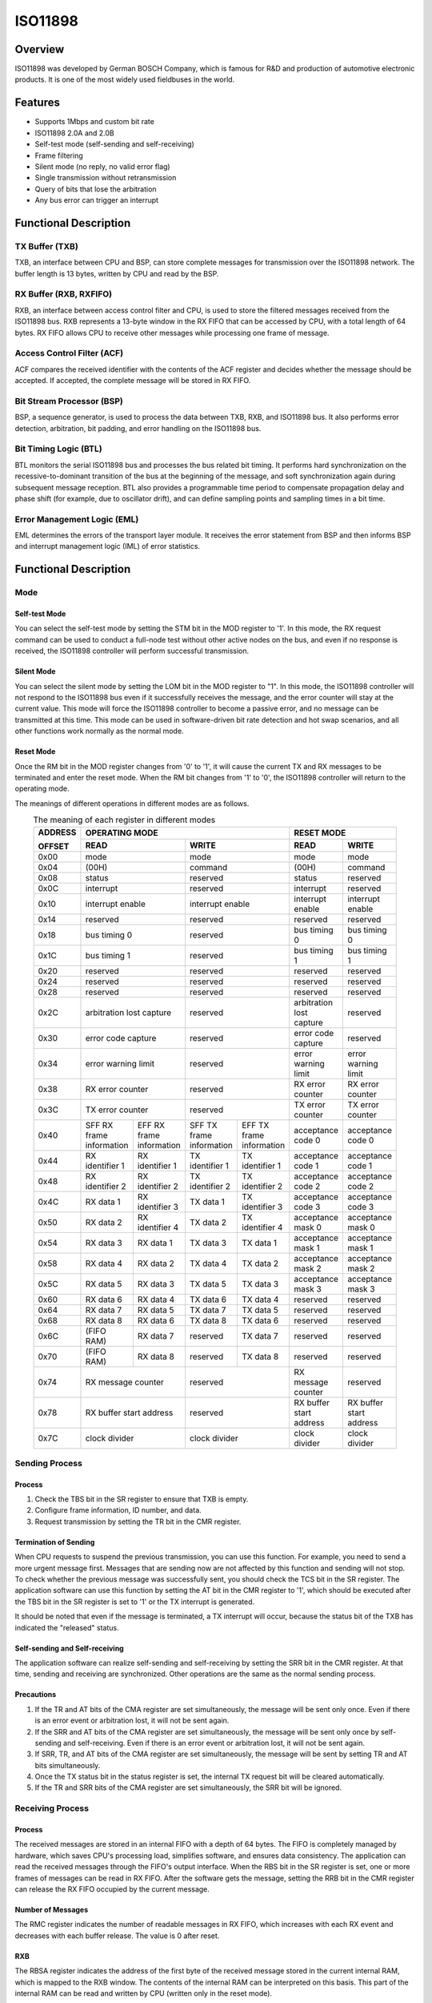 ========
ISO11898
========

Overview
=====
ISO11898 was developed by German BOSCH Company, which is famous for R&D and production of automotive electronic products. It is one of the most widely used fieldbuses in the world.

Features
=========

- Supports 1Mbps and custom bit rate

- ISO11898 2.0A and 2.0B

- Self-test mode (self-sending and self-receiving)

- Frame filtering

- Silent mode (no reply, no valid error flag)

- Single transmission without retransmission

- Query of bits that lose the arbitration

- Any bus error can trigger an interrupt

Functional Description
=========
TX Buffer (TXB)
-----------------
TXB, an interface between CPU and BSP, can store complete messages for transmission over the ISO11898 network. The buffer length is 13 bytes, written by CPU and read by the BSP.

RX Buffer (RXB, RXFIFO)
--------------------------
RXB, an interface between access control filter and CPU, is used to store the filtered messages received from the ISO11898 bus. RXB represents a 13-byte window in the RX FIFO that can be accessed by CPU, with a total length of 64 bytes.
RX FIFO allows CPU to receive other messages while processing one frame of message.

Access Control Filter (ACF)
------------------
ACF compares the received identifier with the contents of the ACF register and decides whether the message should be accepted. If accepted, the complete message will be stored in RX FIFO.

Bit Stream Processor (BSP)
------------------
BSP, a sequence generator, is used to process the data between TXB, RXB, and ISO11898 bus. It also performs error detection, arbitration, bit padding, and error handling on the ISO11898 bus.

Bit Timing Logic (BTL)
------------------
BTL monitors the serial ISO11898 bus and processes the bus related bit timing. It performs hard synchronization on the recessive-to-dominant transition of the bus at the beginning of the message, and soft synchronization again during subsequent message reception. BTL also provides a programmable time period to compensate propagation delay and phase shift (for example, due to oscillator drift), and can define sampling points and sampling times in a bit time.

Error Management Logic (EML)
--------------------
EML determines the errors of the transport layer module. It receives the error statement from BSP and then informs BSP and interrupt management logic (IML) of error statistics.

Functional Description
=========
Mode
-----
Self-test Mode
^^^^^^^^^
You can select the self-test mode by setting the STM bit in the MOD register to '1'. In this mode, the RX request command can be used to conduct a full-node test without other active nodes on the bus, and even if no response is received, the ISO11898 controller will perform successful transmission.

Silent Mode
^^^^^^^^^^^^^^^^^^^^^^^^^^^^^^
You can select the silent mode by setting the LOM bit in the MOD register to "1". In this mode, the ISO11898 controller will not respond to the ISO11898 bus even if it successfully receives the message, and the error counter will stay at the current value. This mode will force the ISO11898 controller to become a passive error, and no message can be transmitted at this time. This mode can be used in software-driven bit rate detection and hot swap scenarios, and all other functions work normally as the normal mode.

Reset Mode
^^^^^^^^^
Once the RM bit in the MOD register changes from '0' to '1', it will cause the current TX and RX messages to be terminated and enter the reset mode. When the RM bit changes from '1' to '0', the ISO11898 controller will return to the operating mode.

The meanings of different operations in different modes are as follows.

.. table:: The meaning of each register in different modes 
    :widths: 10, 15, 15, 15, 15, 15, 15
    :width: 80%
    :align: center

    +---------+-----------------------------------+-----------------------------------+-------------------------------+
    | ADDRESS |                            OPERATING MODE                             |           RESET MODE          |
    |         +-----------------------------------+-----------------------------------+---------------+---------------+
    | OFFSET  |                 READ              |                WRITE              | READ          | WRITE         |
    +=========+===================================+===================================+===============+===============+
    |  0x00   | mode                              | mode                              | mode          | mode          |
    +---------+-----------------------------------+-----------------------------------+---------------+---------------+
    |  0x04   | (00H)                             | command                           |(00H)          | command       |
    +---------+-----------------------------------+-----------------------------------+---------------+---------------+
    |  0x08   | status                            | reserved                          | status        | reserved      |
    +---------+-----------------------------------+-----------------------------------+---------------+---------------+
    |  0x0C   | interrupt                         | reserved                          |interrupt      | reserved      |
    +---------+-----------------------------------+-----------------------------------+---------------+---------------+
    |  0x10   | interrupt enable                  | interrupt enable                  | interrupt     | interrupt     |
    |         |                                   |                                   | enable        | enable        |
    +---------+-----------------------------------+-----------------------------------+---------------+---------------+
    |  0x14   | reserved                          | reserved                          | reserved      | reserved      |
    +---------+-----------------------------------+-----------------------------------+---------------+---------------+
    |  0x18   | bus timing 0                      | reserved                          | bus timing 0  | bus timing 0  |
    +---------+-----------------------------------+-----------------------------------+---------------+---------------+
    |  0x1C   | bus timing 1                      | reserved                          | bus timing 1  | bus timing 1  |
    +---------+-----------------------------------+-----------------------------------+---------------+---------------+
    |  0x20   | reserved                          | reserved                          |  reserved     | reserved      |
    +---------+-----------------------------------+-----------------------------------+---------------+---------------+
    |  0x24   | reserved                          | reserved                          |  reserved     | reserved      |
    +---------+-----------------------------------+-----------------------------------+---------------+---------------+
    |  0x28   | reserved                          | reserved                          |  reserved     | reserved      |
    +---------+-----------------------------------+-----------------------------------+---------------+---------------+
    |  0x2C   | arbitration lost capture          | reserved                          | arbitration   | reserved      |
    |         |                                   |                                   | lost capture  |               |
    +---------+-----------------------------------+-----------------------------------+---------------+---------------+
    |  0x30   | error code capture                | reserved                          | error code    | reserved      |
    |         |                                   |                                   | capture       |               |
    +---------+-----------------------------------+-----------------------------------+---------------+---------------+
    |  0x34   | error warning limit               | reserved                          | error warning | error warning |
    |         |                                   |                                   | limit         | limit         |
    +---------+-----------------------------------+-----------------------------------+---------------+---------------+
    |  0x38   | RX error counter                  | reserved                          | RX error      | RX error      |
    |         |                                   |                                   | counter       | counter       |
    +---------+-----------------------------------+-----------------------------------+---------------+---------------+
    |  0x3C   | TX error counter                  | reserved                          | TX error      | TX error      |
    |         |                                   |                                   | counter       | counter       |
    +---------+-----------------+-----------------+-----------------+-----------------+---------------+---------------+
    |  0x40   | SFF RX frame    | EFF RX frame    | SFF TX frame    | EFF TX frame    | acceptance    | acceptance    |
    |         | information     | information     | information     | information     | code 0        | code 0        |
    +---------+-----------------+-----------------+-----------------+-----------------+---------------+---------------+
    |  0x44   | RX identifier 1 | RX identifier 1 | TX identifier 1 | TX identifier 1 | acceptance    | acceptance    |
    |         |                 |                 |                 |                 | code 1        | code 1        |
    +---------+-----------------+-----------------+-----------------+-----------------+---------------+---------------+
    |  0x48   | RX identifier 2 | RX identifier 2 | TX identifier 2 | TX identifier 2 | acceptance    | acceptance    |
    |         |                 |                 |                 |                 | code 2        | code 2        |
    +---------+-----------------+-----------------+-----------------+-----------------+---------------+---------------+
    |  0x4C   | RX data 1       | RX identifier 3 | TX data 1       | TX identifier 3 | acceptance    | acceptance    |
    |         |                 |                 |                 |                 | code 3        | code 3        |
    +---------+-----------------+-----------------+-----------------+-----------------+---------------+---------------+
    |  0x50   | RX data 2       | RX identifier 4 | TX data 2       | TX identifier 4 | acceptance    | acceptance    |
    |         |                 |                 |                 |                 | mask 0        | mask 0        |
    +---------+-----------------+-----------------+-----------------+-----------------+---------------+---------------+
    |  0x54   | RX data 3       | RX data 1       | TX data 3       | TX data 1       | acceptance    | acceptance    |
    |         |                 |                 |                 |                 | mask 1        | mask 1        |
    +---------+-----------------+-----------------+-----------------+-----------------+---------------+---------------+
    |  0x58   | RX data 4       | RX data 2       | TX data 4       | TX data 2       | acceptance    | acceptance    |
    |         |                 |                 |                 |                 | mask 2        | mask 2        |
    +---------+-----------------+-----------------+-----------------+-----------------+---------------+---------------+
    |  0x5C   | RX data 5       | RX data 3       | TX data 5       | TX data 3       | acceptance    | acceptance    |
    |         |                 |                 |                 |                 | mask 3        | mask 3        |
    +---------+-----------------+-----------------+-----------------+-----------------+---------------+---------------+
    |  0x60   | RX data 6       | RX data 4       | TX data 6       | TX data 4       | reserved      | reserved      |
    +---------+-----------------+-----------------+-----------------+-----------------+---------------+---------------+
    |  0x64   | RX data 7       | RX data 5       | TX data 7       | TX data 5       | reserved      | reserved      |
    +---------+-----------------+-----------------+-----------------+-----------------+---------------+---------------+
    |  0x68   | RX data 8       | RX data 6       | TX data 8       | TX data 6       | reserved      | reserved      |
    +---------+-----------------+-----------------+-----------------+-----------------+---------------+---------------+
    |  0x6C   | (FIFO RAM)      | RX data 7       | reserved        | TX data 7       | reserved      | reserved      |
    +---------+-----------------+-----------------+-----------------+-----------------+---------------+---------------+
    |  0x70   | (FIFO RAM)      | RX data 8       | reserved        | TX data 8       | reserved      | reserved      |
    +---------+-----------------+-----------------+-----------------+-----------------+---------------+---------------+
    |  0x74   | RX message counter                | reserved                          | RX message    | reserved      |
    |         |                                   |                                   | counter       |               |
    +---------+-----------------------------------+-----------------------------------+---------------+---------------+
    |  0x78   | RX buffer start address           | reserved                          | RX buffer     | RX buffer     |
    |         |                                   |                                   | start address | start address |
    +---------+-----------------------------------+-----------------------------------+---------------+---------------+
    |  0x7C   | clock divider                     | clock divider                     | clock divider | clock divider |
    +---------+-----------------------------------+-----------------------------------+---------------+---------------+

Sending Process
---------
Process
^^^^^^^^^
1. Check the TBS bit in the SR register to ensure that TXB is empty.

2. Configure frame information, ID number, and data.

3. Request transmission by setting the TR bit in the CMR register.

Termination of Sending
^^^^^^^^^
When CPU requests to suspend the previous transmission, you can use this function. For example, you need to send a more urgent message first. Messages that are sending now are not affected by this function and sending will not stop. To check whether the previous message was successfully sent, you should check the TCS bit in the SR register. The application software can use this function by setting the AT bit in the CMR register to '1', which should be executed after the TBS bit in the SR register is set to '1' or the TX interrupt is generated.

It should be noted that even if the message is terminated, a TX interrupt will occur, because the status bit of the TXB has indicated the "released" status.

Self-sending and Self-receiving
^^^^^^^^^
The application software can realize self-sending and self-receiving by setting the SRR bit in the CMR register. At that time, sending and receiving are synchronized. Other operations are the same as the normal sending process.

Precautions
^^^^^^^
1. If the TR and AT bits of the CMA register are set simultaneously, the message will be sent only once. Even if there is an error event or arbitration lost, it will not be sent again.

2. If the SRR and AT bits of the CMA register are set simultaneously, the message will be sent only once by self-sending and self-receiving. Even if there is an error event or arbitration lost, it will not be sent again.

3. If SRR, TR, and AT bits of the CMA register are set simultaneously, the message will be sent by setting TR and AT bits simultaneously.

4. Once the TX status bit in the status register is set, the internal TX request bit will be cleared automatically.

5. If the TR and SRR bits of the CMA register are set simultaneously, the SRR bit will be ignored.

Receiving Process
---------
Process
^^^^^^^^^
The received messages are stored in an internal FIFO with a depth of 64 bytes. The FIFO is completely managed by hardware, which saves CPU's processing load, simplifies software, and ensures data consistency. The application can read the received messages through the FIFO's output interface. When the RBS bit in the SR register is set, one or more frames of messages can be read in RX FIFO. After the software gets the message, setting the RRB bit in the CMR register can release the RX FIFO occupied by the current message.

Number of Messages
^^^^^^^^^
The RMC register indicates the number of readable messages in RX FIFO, which increases with each RX event and decreases with each buffer release. The value is 0 after reset.

RXB
^^^^^^^^^^^
The RBSA register indicates the address of the first byte of the received message stored in the current internal RAM, which is mapped to the RXB window. The contents of the internal RAM can be interpreted on this basis. This part of the internal RAM can be read and written by CPU (written only in the reset mode).

Example: If the value of RBSA is 18H, the current readable message of the RXB window (offset address: 10H to 12H) is also stored in the RAM address starting from 18H. As the RAM address is directly mapped to the starting position of ISO11898 offset address 20H (corresponding to RAM address 0H), the message can also be read from ISO11898 offset address 38H and the following bytes (ISO11898 address = RBSA + 20H = 18H + 20H = 38H). If the message address exceeds the RAM address 3FH, it will continue from the RAM address 0.

When there is at least one message in FIFO, the command to release the RXB should be issued, and then RBSA will be updated to the starting position of the next message.

When the hardware is reset, the value of RBSA register is initialized to '00H'. When the software is reset in the reset mode, the value of this register will not change, but the FIFO will be cleared. This means that the contents of RAM will not change, but the next received (or sent) message will overwrite the visible message in the RXB window.

Identifier Filtering
-----------
With the help of ACF, the ISO11898 controller will allow the received message to be delivered to RX FIFO only when the identifier bit of the received message is the same as the predefined bit in the ACF register. ACF consists of the acceptance code registers (ACRn) and acceptance mask registers (AMRn). The values of matching bits in the receivable message are set by the ACRn, and which bits can be masked is set by the AMRn.

There are two different filtering modes (set by the AFM bit in the MOD register):

- Single filter mode (AFM = 1).

- Double filter mode (AFM = 0).

Single Filter Configuration
^^^^^^^^^^^^^
In this configuration, a 4-byte long filter can be defined. The bit correspondence between filter bytes and message bytes depends on the currently received frame format.

Standard frame: If a message in a standard frame format is received, the complete identifier including the RTR bit and the first two data bytes is used to accept filtering. If there is no data byte because RTR bit is set, or there is no data byte or only one data byte because a data length is set, the message can also be received.

As all the filter bits are logically AND, only when all the bits pass through the filter, can a message be received. It should be noted that the low 4 bits of AMR1 and ACR1 are unused, and these bits should be set as mask bits for compatibility with future products. That is, all 3–0 bits of AMR1 are '1'.

.. figure:: ../../picture/ISO11898FilterSingleStandard.svg
   :align: center

   Single filter configuration, receiving standard frame messages

Extended frame: If a message in an extended frame format is received, the complete identifier including the RTR bit is used to accept filtering.

As all the filter bits are logically AND, only when all the bits pass through the filter, can a message be received. It should be noted that the low 2 bits of AMR3 and ACR3 are unused, and these bits should be set as mask bits for compatibility with future products. That is, all 1–0 bits of AMR3 are '1'.

.. figure:: ../../picture/ISO11898FilterSingleExtended.svg
   :align: center

   Single filter configuration, receiving extended frame messages

Double Filter Configuration
^^^^^^^^^^^^^
Two short filters can be defined in this configuration, and the received message will be compared with both filters to decide whether to copy the message to the RXB. As long as a filter receives the message, the received message is valid. The bit correspondence between filter bytes and message bytes depends on the currently received frame format.

Standard frame: If a message in a standard frame format is received, the two filters defined look a little different. The first filter compares the complete identifier including RTR and the first data byte, while the second one only compares the standard identifier including RTR.

To successfully receive the message, the comparison result of all single bits in at least one complete filter indicates "accept". There is no data when RTR is set or the data length is 0. However, if the first part up to the RTR bit indicates "accept", the message can also pass through the filter 1.

If the first filter does not need to filter data bytes, the low 4 bits of AMR1 and AMR3 must be set to logical '1' (insignificant), and the two filters run identically using standard identifiers including RTR.

.. figure:: ../../picture/ISO11898FilterDualStandard.svg
   :align: center

   Dual filter configuration, receiving standard frame messages

Extended frame: If a message in an extended frame format is received, the two filters defined look the same. Both filters only compare the first two bytes of the extended identifier.

Only when all single bit comparisons of at least one complete filter indicate acceptance, can the message be successfully received.

.. figure:: ../../picture/ISO11898FilterDualExtended.svg
   :align: center

   Dual filter configuration, receiving extended frame messages

Error Management
---------
Arbitration Lost
^^^^^^^^^
The arbitration lost capture (ALC) register contains the position that encounters arbitration lost and can only be read by CPU but not written by it. If the arbitration lost interrupt is enabled, an interrupt will be generated once arbitration loses. The position of the current bit in BSP is captured into the ALC. This register's value is fixed until the user software reads the contents of the ALC. After this value is read, the capture mechanism is activated again. When the interrupt register is read, the corresponding interrupt flag will also be cleared. No arbitration lost interrupt will be generated again before the ALC register is read.

.. figure:: ../../picture/ISO11898ArbitrationLostBitNumberInterpretation.svg
   :align: center

   Arbitration lost bit number interpretation

.. figure:: ../../picture/ISO11898ExampleOfArbitrationLost.svg
   :align: center

   Example of arbitration lost bit number interpretation; result: ALC = 08

.. table:: Arbitration loss capture location 
    :widths: 10, 10, 10, 10, 10, 15, 35
    :width: 80%
    :align: center

    +-----------------------------+-------+----------------------------------------+
    |             BITS            |DECIMAL|                                        |
    +-----+-----+-----+-----+-----+       |                FUNCTION                |
    |ALC.4|ALC.3|ALC.2|ALC.1|ALC.0|VALUE  |                                        |
    +=====+=====+=====+=====+=====+=======+========================================+
    |  0  |  0  |  0  |  0  |  0  |  00   |arbitration lost in bit 1 of identifier |
    +-----+-----+-----+-----+-----+-------+----------------------------------------+
    |  0  |  0  |  0  |  0  |  1  |  01   |arbitration lost in bit 2 of identifier |
    +-----+-----+-----+-----+-----+-------+----------------------------------------+
    |  0  |  0  |  0  |  1  |  0  |  02   |arbitration lost in bit 3 of identifier |
    +-----+-----+-----+-----+-----+-------+----------------------------------------+
    |  0  |  0  |  0  |  1  |  1  |  03   |arbitration lost in bit 4 of identifier |
    +-----+-----+-----+-----+-----+-------+----------------------------------------+
    |  0  |  0  |  1  |  0  |  0  |  04   |arbitration lost in bit 5 of identifier |
    +-----+-----+-----+-----+-----+-------+----------------------------------------+
    |  0  |  0  |  1  |  0  |  1  |  05   |arbitration lost in bit 6 of identifier |
    +-----+-----+-----+-----+-----+-------+----------------------------------------+
    |  0  |  0  |  1  |  1  |  0  |  06   |arbitration lost in bit 7 of identifier |
    +-----+-----+-----+-----+-----+-------+----------------------------------------+
    |  0  |  0  |  1  |  1  |  1  |  07   |arbitration lost in bit 8 of identifier |
    +-----+-----+-----+-----+-----+-------+----------------------------------------+
    |  0  |  1  |  0  |  0  |  0  |  08   |arbitration lost in bit 9 of identifier |
    +-----+-----+-----+-----+-----+-------+----------------------------------------+
    |  0  |  1  |  0  |  0  |  1  |  09   |arbitration lost in bit 10 of identifier|
    +-----+-----+-----+-----+-----+-------+----------------------------------------+
    |  0  |  1  |  0  |  1  |  0  |  10   |arbitration lost in bit 11 of identifier|
    +-----+-----+-----+-----+-----+-------+----------------------------------------+
    |  0  |  1  |  0  |  1  |  1  |  11   |arbitration lost in bit SRTR            |
    +-----+-----+-----+-----+-----+-------+----------------------------------------+
    |  0  |  1  |  1  |  0  |  0  |  12   |arbitration lost in bit IDE             |
    +-----+-----+-----+-----+-----+-------+----------------------------------------+
    |  0  |  1  |  1  |  0  |  1  |  13   |arbitration lost in bit 12 of identifier|
    +-----+-----+-----+-----+-----+-------+----------------------------------------+
    |  0  |  1  |  1  |  1  |  0  |  14   |arbitration lost in bit 13 of identifier|
    +-----+-----+-----+-----+-----+-------+----------------------------------------+
    |  0  |  1  |  1  |  1  |  1  |  15   |arbitration lost in bit 14 of identifier|
    +-----+-----+-----+-----+-----+-------+----------------------------------------+
    |  1  |  0  |  0  |  0  |  0  |  16   |arbitration lost in bit 15 of identifier|
    +-----+-----+-----+-----+-----+-------+----------------------------------------+
    |  1  |  0  |  0  |  0  |  1  |  17   |arbitration lost in bit 16 of identifier|
    +-----+-----+-----+-----+-----+-------+----------------------------------------+
    |  1  |  0  |  0  |  1  |  0  |  18   |arbitration lost in bit 17 of identifier|
    +-----+-----+-----+-----+-----+-------+----------------------------------------+
    |  1  |  0  |  0  |  1  |  1  |  19   |arbitration lost in bit 18 of identifier|
    +-----+-----+-----+-----+-----+-------+----------------------------------------+
    |  1  |  0  |  1  |  0  |  0  |  20   |arbitration lost in bit 19 of identifier|
    +-----+-----+-----+-----+-----+-------+----------------------------------------+
    |  1  |  0  |  1  |  0  |  1  |  21   |arbitration lost in bit 20 of identifier|
    +-----+-----+-----+-----+-----+-------+----------------------------------------+
    |  1  |  0  |  1  |  1  |  0  |  22   |arbitration lost in bit 21 of identifier|
    +-----+-----+-----+-----+-----+-------+----------------------------------------+
    |  1  |  0  |  1  |  1  |  1  |  23   |arbitration lost in bit 22 of identifier|
    +-----+-----+-----+-----+-----+-------+----------------------------------------+
    |  1  |  1  |  0  |  0  |  0  |  24   |arbitration lost in bit 23 of identifier|
    +-----+-----+-----+-----+-----+-------+----------------------------------------+
    |  1  |  1  |  0  |  0  |  1  |  25   |arbitration lost in bit 24 of identifier|
    +-----+-----+-----+-----+-----+-------+----------------------------------------+
    |  1  |  1  |  0  |  1  |  0  |  26   |arbitration lost in bit 25 of identifier|
    +-----+-----+-----+-----+-----+-------+----------------------------------------+
    |  1  |  1  |  0  |  1  |  1  |  27   |arbitration lost in bit 26 of identifier|
    +-----+-----+-----+-----+-----+-------+----------------------------------------+
    |  0  |  1  |  1  |  0  |  0  |  28   |arbitration lost in bit 27 of identifier|
    +-----+-----+-----+-----+-----+-------+----------------------------------------+
    |  1  |  1  |  1  |  0  |  1  |  29   |arbitration lost in bit 28 of identifier|
    +-----+-----+-----+-----+-----+-------+----------------------------------------+
    |  1  |  1  |  1  |  1  |  0  |  30   |arbitration lost in bit 29 of identifier|
    +-----+-----+-----+-----+-----+-------+----------------------------------------+
    |  1  |  1  |  1  |  1  |  1  |  31   |arbitration lost in bit RTR             |
    +-----+-----+-----+-----+-----+-------+----------------------------------------+

Error Capture
^^^^^^^^^
The error code capture (ECC) register contains the type and location of bus errors and can only be read by CPU but not written by it. If the bus error interrupt is enabled, a bus error interrupt will be generated once a bus error occurs. The position of the current bit in BSP is captured into the ECC. This register's value is fixed until the user software reads the contents of the ECC. After this value is read, the capture mechanism is activated again. Reading the corresponding bit in the interrupt register will clear this bit, and no bus error interrupt will be generated before the ECC register is read.

The error types represented by the values in the ECC register are shown as follows.

.. table:: Type of error catch 
    :widths: 30, 30, 40
    :width: 80%
    :align: center

    +-----------+-----------+--------------------+
    | BIT ECC.7 | BIT ECC.6 |     FUNCTION       |
    +===========+===========+====================+
    |     0     |     0     | bit error          |
    +-----------+-----------+--------------------+
    |     0     |     1     |form error          |
    +-----------+-----------+--------------------+
    |     1     |     0     |stuff error         |
    +-----------+-----------+--------------------+
    |     1     |     1     |other type of error |
    +-----------+-----------+--------------------+

.. table:: Error catch location 
    :widths: 15, 15, 15, 15, 15, 25
    :width: 80%
    :align: center

    +-----------+-----------+-----------+-----------+-----------+----------------------+
    | BIT ECC.4 | BIT ECC.3 | BIT ECC.2 | BIT ECC.1 | BIT ECC.0 |       FUNCTION       |
    +===========+===========+===========+===========+===========+======================+
    |     0     |     0     |     0     |     1     |     1     |start of frame        |
    +-----------+-----------+-----------+-----------+-----------+----------------------+
    |     0     |     0     |     0     |     1     |     0     |ID.28 to ID.21        |
    +-----------+-----------+-----------+-----------+-----------+----------------------+
    |     0     |     0     |     1     |     1     |     0     |ID.20 to ID.18        |
    +-----------+-----------+-----------+-----------+-----------+----------------------+
    |     0     |     0     |     1     |     0     |     0     |bit SRTR              |
    +-----------+-----------+-----------+-----------+-----------+----------------------+
    |     0     |     0     |     1     |     0     |     1     |bit IDE               |
    +-----------+-----------+-----------+-----------+-----------+----------------------+
    |     0     |     0     |     1     |     1     |     1     |ID.17 to ID.13        |
    +-----------+-----------+-----------+-----------+-----------+----------------------+
    |     0     |     1     |     1     |     1     |     1     |ID.12 to ID.5         |
    +-----------+-----------+-----------+-----------+-----------+----------------------+
    |     0     |     1     |     1     |     1     |     0     |ID.4 to ID.0          |
    +-----------+-----------+-----------+-----------+-----------+----------------------+
    |     0     |     1     |     1     |     0     |     0     |bit RTR               |
    +-----------+-----------+-----------+-----------+-----------+----------------------+
    |     0     |     1     |     1     |     0     |     1     |reserved bit 1        |
    +-----------+-----------+-----------+-----------+-----------+----------------------+
    |     0     |     1     |     0     |     0     |     1     |reserved bit 0        |
    +-----------+-----------+-----------+-----------+-----------+----------------------+
    |     0     |     1     |     0     |     1     |     1     |data length code      |
    +-----------+-----------+-----------+-----------+-----------+----------------------+
    |     0     |     1     |     0     |     1     |     0     |data field            |
    +-----------+-----------+-----------+-----------+-----------+----------------------+
    |     0     |     1     |     0     |     0     |     0     |CRC sequence          |
    +-----------+-----------+-----------+-----------+-----------+----------------------+
    |     1     |     1     |     0     |     0     |     0     |CRC delimiter         |
    +-----------+-----------+-----------+-----------+-----------+----------------------+
    |     1     |     1     |     0     |     0     |     1     |acknowledge slot      |
    +-----------+-----------+-----------+-----------+-----------+----------------------+
    |     1     |     1     |     0     |     1     |     1     |acknowledge delimiter |
    +-----------+-----------+-----------+-----------+-----------+----------------------+
    |     1     |     1     |     0     |     1     |     0     |end of frame          |
    +-----------+-----------+-----------+-----------+-----------+----------------------+
    |     1     |     0     |     0     |     1     |     0     |intermission          |
    +-----------+-----------+-----------+-----------+-----------+----------------------+
    |     1     |     0     |     0     |     0     |     1     |active error flag     |
    +-----------+-----------+-----------+-----------+-----------+----------------------+
    |     1     |     0     |     1     |     1     |     0     |passive error flag    |
    +-----------+-----------+-----------+-----------+-----------+----------------------+
    |     1     |     0     |     0     |     1     |     1     |tolerate dominant bits|
    +-----------+-----------+-----------+-----------+-----------+----------------------+
    |     1     |     0     |     1     |     1     |     1     |error delimiter       |
    +-----------+-----------+-----------+-----------+-----------+----------------------+
    |     1     |     1     |     1     |     0     |     0     |overload flag         |
    +-----------+-----------+-----------+-----------+-----------+----------------------+

RX Error Counter Register (RXERR)
^^^^^^^^^^^^^^^^^^^^^^^
The RXERR's value represents the current number of received errors, and this register is initialized to logical '0' after hardware reset. In the operating mode, this register can only be read by CPU and write in the reset mode. RXERR is set to logical '0' if a bus shutdown event occurs. At this time, the bus is OFF, and the write operation to this register does not work.

It should be noted that CPU can modify the value of RXERR only in the reset mode. In this case, the error state may change, and the error warning interrupt and error passive interrupt will not occur unless the reset mode is exited.

TX Error Counter Register (TXERR)
^^^^^^^^^^^^^^^^^^^^^^^
The TXERR's value represents the current number of send errors. In the operating mode, this register can only be read by CPU and write in the reset mode. This register's value is initialized to logical '0' after hardware reset. If a bus shutdown event occurs, the TXERR's value is set to 127, so that the shortest time (128 bus idle signals) defined by the protocol can be calculated. Reading the TXERR's value during this period can obtain the status information of bus shutdown recovery. If the bus is OFF, a write to TXERR ranging from 0 to 254 will clear the Bus Off flag, and the controller will wait for 11 consecutive recessive bits (Bus Idle) to appear once after clearing the reset mode.

Writing 255 into TXERR by CPU will generate a bus shutdown event. It should be noted that CPU can only change the value of this register by force in the reset mode. In this case, the error or bus state may change, and the error warning interrupt or error passive interrupt will not be affected by the new value unless the reset mode is exited again. After the reset mode is exited, the TXERR's value still operates as if the bus was shut down due to a bus error, which means that the register will enter the reset mode again, the TXERR's value is initialized to 127, the RXRERR's value is initialized to 0, and related statuses and interrupt registers are reset. At this time, exiting the reset mode will execute the bus shutdown recovery process defined by the protocol (waiting for 128 bus idle signals). If the reset mode is enabled again before the bus is turned off and restored (TXERR\>0), the bus will remain OFF and the TXERR's value will be frozen.

Error Limit Setting
^^^^^^^^^^^^^
The error warning limit can be set by the EWLR register, whose default value is 96 (after hardware reset). This register can be read or written by CPU in the reset mode, while it can only be read in the operating mode. When at least one of the two error count values from RXERR and TXERR is greater than or equal to the value set in the EWLR register, the ES bit in the SR register will be set, and otherwise it will be cleared. Then, if the EIE bit in the IER register is set, an error warning interrupt will be generated. It is worth noting that this register can only be operated in the reset mode. The operation of this register may cause the error state to change, and the error warning interrupt will not be generated unless the reset mode is exited again.

Bit Timing
-------
The timing diagram is as follows:

.. figure:: ../../picture/ISO11898Timing.svg
   :align: center

   General structure of a bit period

Baud Rate Prescaler (BRP)
^^^^^^^^^^^^^^^^^^^
The cycle of the system clock tscl of the ISO11898 controller can be set, and this determines the timing of each bit. The calculation formula of ISO11898 system clock is as follows:

tscl = 2 * tCLK * (32 * BRP.5 + 16 * BRP.4 + 8 * BRP.3 + 4 * BRP.2 + 2 * BRP.1 + BRP.0 + 1)

Synchronization Jump Width (SJW)
^^^^^^^^^^^^^^^^^^^
To compensate the phase shift between the clock oscillators of different bus controllers, any bus controller must resynchronize at the edge of any related signal currently being transmitted.
SJW defines the maximum number of clock cycles that a bit cycle can shorten or extend through one resynchronization:

tSJW = tscl * (2 * SJW.1 + SJW.0 + 1) 

Sampling (SAM)
^^^^^^^^^^^
When the SAM bit in the BTR1 register is 1, the bus will be sampled three times. This mode suits medium and low speed buses, and this is beneficial to the filter in the bus. If the SAM bit is 0, the bus will only be sampled once. This mode suits the high-speed bus.

Time Segment (TSEG)
^^^^^^^^^^^^^^
TSEG, consisting of TSEG1 and TSEG2 in the BTR1 register, determines the number of clocks and sampling point position of each bit, with calculation formula as follows:

tSYNCSEG = 1 * tscl

tTSEG1 = tscl * (8 * TSEG1.3 + 4 * TSEG1.2 + 2 * TSEG1.1 + TSEG1.0 + 1)

tTSEG2 = tscl * (4 * TSEG2.2 + 2 * TSEG2.1 + TSEG2.0 + 1)

